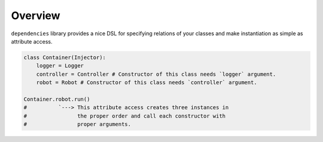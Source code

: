 ==========
 Overview
==========

``dependencies`` library provides a nice DSL for specifying relations
of your classes and make instantiation as simple as attribute access.

.. code:: python

    class Container(Injector):
        logger = Logger
        controller = Controller # Constructor of this class needs `logger` argument.
        robot = Robot # Constructor of this class needs `controller` argument.

    Container.robot.run()
    #          `---> This attribute access creates three instances in
    #                the proper order and call each constructor with
    #                proper arguments.
